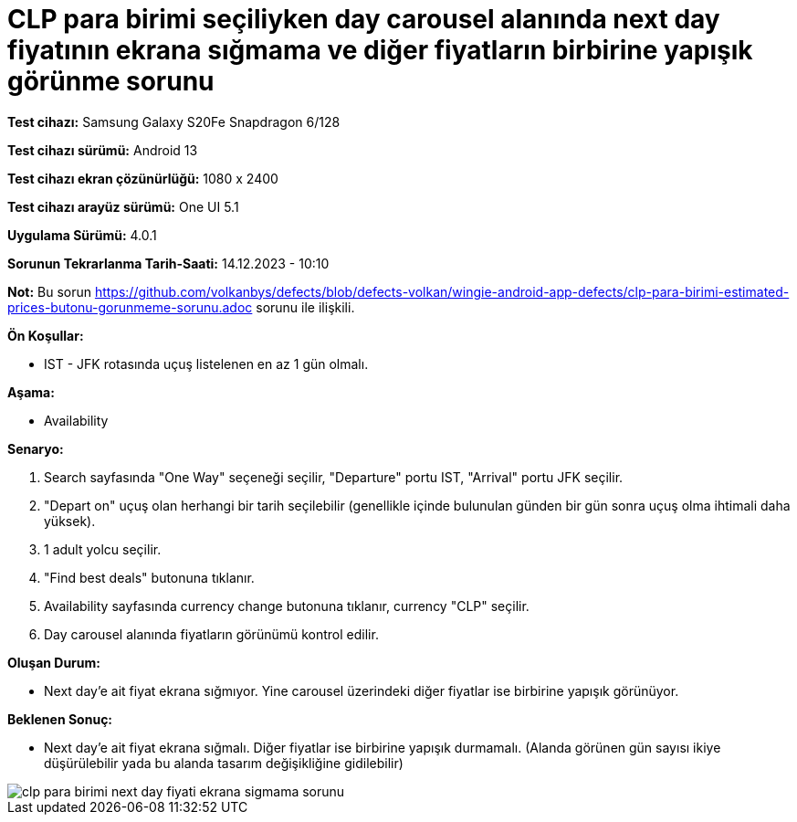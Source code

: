 :imagesdir: images

=  CLP para birimi seçiliyken day carousel alanında next day fiyatının ekrana sığmama ve diğer fiyatların birbirine yapışık görünme sorunu

*Test cihazı:* Samsung Galaxy S20Fe Snapdragon 6/128

*Test cihazı sürümü:* Android 13

*Test cihazı ekran çözünürlüğü:* 1080 x 2400

*Test cihazı arayüz sürümü:* One UI 5.1

*Uygulama Sürümü:* 4.0.1

*Sorunun Tekrarlanma Tarih-Saati:* 14.12.2023 - 10:10

*Not:* Bu sorun https://github.com/volkanbys/defects/blob/defects-volkan/wingie-android-app-defects/clp-para-birimi-estimated-prices-butonu-gorunmeme-sorunu.adoc sorunu ile ilişkili.

**Ön Koşullar:**

- IST - JFK rotasında uçuş listelenen en az 1 gün olmalı.

**Aşama:**

- Availability

**Senaryo:**

. Search sayfasında "One Way" seçeneği seçilir, "Departure" portu IST, "Arrival" portu JFK seçilir.
. "Depart on" uçuş olan herhangi bir tarih seçilebilir (genellikle içinde bulunulan günden bir gün sonra uçuş olma ihtimali daha yüksek).
. 1 adult yolcu seçilir.
. "Find best deals" butonuna tıklanır.
. Availability sayfasında currency change butonuna tıklanır, currency "CLP" seçilir.
. Day carousel alanında fiyatların görünümü kontrol edilir.

**Oluşan Durum:**

- Next day’e ait fiyat ekrana sığmıyor. Yine carousel üzerindeki diğer fiyatlar ise birbirine yapışık görünüyor.

**Beklenen Sonuç:**

- Next day'e ait fiyat ekrana sığmalı. Diğer fiyatlar ise birbirine yapışık durmamalı. (Alanda görünen gün sayısı ikiye düşürülebilir yada bu alanda tasarım değişikliğine gidilebilir)

image::clp-para-birimi-next-day-fiyati-ekrana-sigmama-sorunu.png[]
